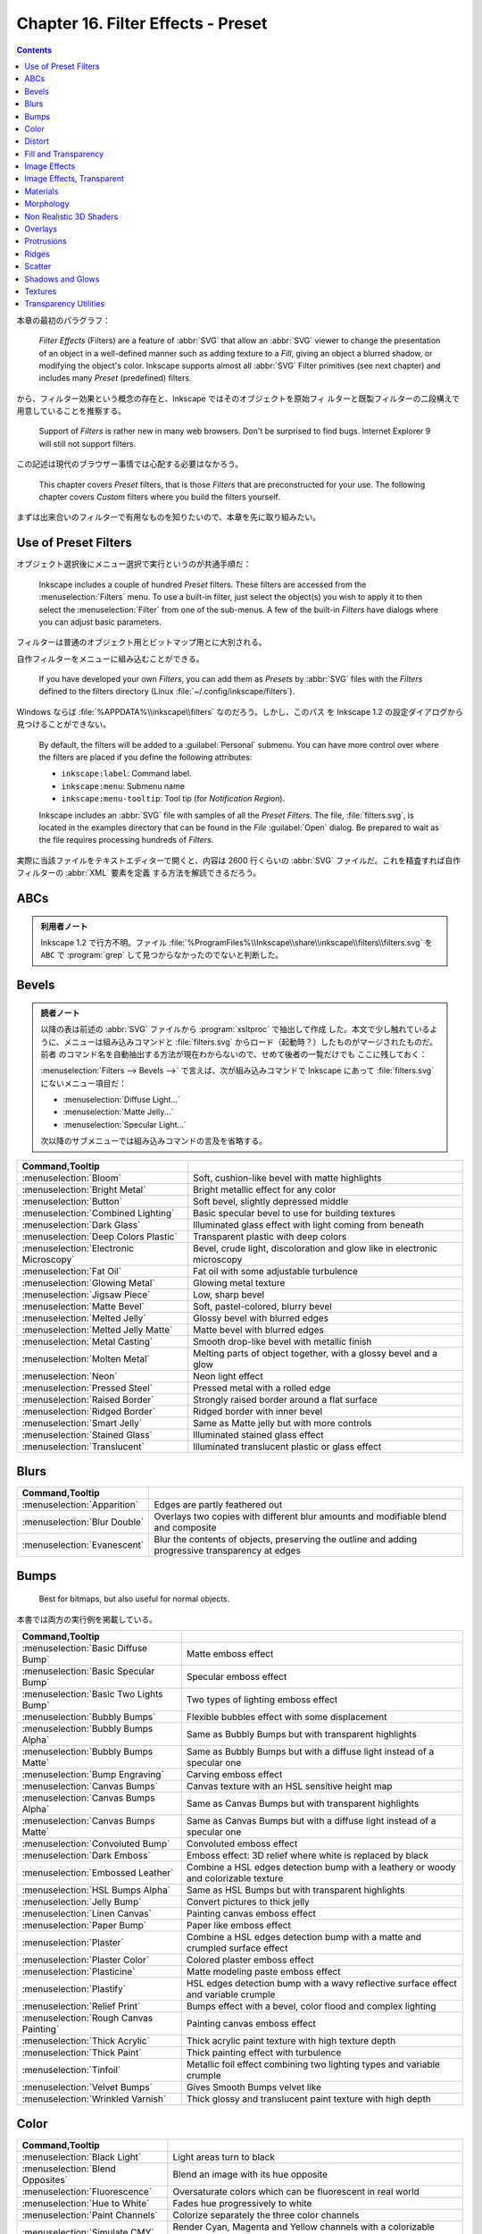 ======================================================================
Chapter 16. Filter Effects - Preset
======================================================================

.. contents::

本章の最初のパラグラフ：

   *Filter Effects* (Filters) are a feature of :abbr:`SVG` that allow an
   :abbr:`SVG` viewer to change the presentation of an object in a well-defined
   manner such as adding texture to a *Fill*, giving an object a blurred shadow,
   or modifying the object's color. Inkscape supports almost all :abbr:`SVG`
   Filter primitives (see next chapter) and includes many *Preset* (predefined)
   filters.

から、フィルター効果という概念の存在と、Inkscape ではそのオブジェクトを原始フィ
ルターと既製フィルターの二段構えで用意していることを推察する。

   Support of *Filters* is rather new in many web browsers. Don't be surprised
   to find bugs. Internet Explorer 9 will still not support filters.

この記述は現代のブラウザー事情では心配する必要はなかろう。

   This chapter covers *Preset* filters, that is those *Filters* that are
   preconstructed for your use. The following chapter covers *Custom* filters
   where you build the filters yourself.

まずは出来合いのフィルターで有用なものを知りたいので、本章を先に取り組みたい。

Use of Preset Filters
======================================================================

オブジェクト選択後にメニュー選択で実行というのが共通手順だ：

   Inkscape includes a couple of hundred *Preset* filters. These filters are
   accessed from the :menuselection:`Filters` menu. To use a built-in filter,
   just select the object(s) you wish to apply it to then select the
   :menuselection:`Filter` from one of the sub-menus. A few of the built-in
   *Filters* have dialogs where you can adjust basic parameters.

フィルターは普通のオブジェクト用とビットマップ用とに大別される。

自作フィルターをメニューに組み込むことができる。

   If you have developed your own *Filters*, you can add them as *Presets* by
   :abbr:`SVG` files with the *Filters* defined to the filters directory (Linux
   :file:`~/.config/inkscape/filters`).

Windows ならば :file:`%APPDATA%\\inkscape\\filters` なのだろう。しかし、このパス
を Inkscape 1.2 の設定ダイアログから見つけることができない。

   By default, the filters will be added to a :guilabel:`Personal` submenu. You
   can have more control over where the filters are placed if you define the
   following attributes:

   * ``inkscape:label``: Command label.
   * ``inkscape:menu``: Submenu name
   * ``inkscape:menu-tooltip``: Tool tip (for *Notification Region*).

   Inkscape includes an :abbr:`SVG` file with samples of all the *Preset
   Filters*. The file, :file:`filters.svg`, is located in the examples directory
   that can be found in the *File* :guilabel:`Open` dialog. Be prepared to wait
   as the file requires processing hundreds of *Filters*.

実際に当該ファイルをテキストエディターで開くと、内容は 2600 行くらいの
:abbr:`SVG` ファイルだ。これを精査すれば自作フィルターの :abbr:`XML` 要素を定義
する方法を解読できるだろう。

ABCs
======================================================================

.. admonition:: 利用者ノート

   Inkscape 1.2 で行方不明。ファイル
   :file:`%ProgramFiles%\\Inkscape\\share\\inkscape\\filters\\filters.svg` を
   ``ABC`` で :program:`grep` して見つからなかったのでないと判断した。

Bevels
======================================================================

.. admonition:: 読者ノート

   以降の表は前述の :abbr:`SVG` ファイルから :program:`xsltproc` で抽出して作成
   した。本文で少し触れているように、メニューは組み込みコマンドと
   :file:`filters.svg` からロード（起動時？）したものがマージされたものだ。前者
   のコマンド名を自動抽出する方法が現在わからないので、せめて後者の一覧だけでも
   ここに残しておく：

   :menuselection:`Filters --> Bevels -->` で言えば、次が組み込みコマンドで
   Inkscape にあって :file:`filters.svg` にないメニュー項目だ：

   * :menuselection:`Diffuse Light...`
   * :menuselection:`Matte Jelly...`
   * :menuselection:`Specular Light...`

   次以降のサブメニューでは組み込みコマンドの言及を省略する。

.. csv-table::
   :delim: |
   :header: Command,Tooltip
   :widths: auto

   :menuselection:`Bloom` | Soft, cushion-like bevel with matte highlights
   :menuselection:`Bright Metal` | Bright metallic effect for any color
   :menuselection:`Button` | Soft bevel, slightly depressed middle
   :menuselection:`Combined Lighting` | Basic specular bevel to use for building textures
   :menuselection:`Dark Glass` | Illuminated glass effect with light coming from beneath
   :menuselection:`Deep Colors Plastic` | Transparent plastic with deep colors
   :menuselection:`Electronic Microscopy` | Bevel, crude light, discoloration and glow like in electronic microscopy
   :menuselection:`Fat Oil` | Fat oil with some adjustable turbulence
   :menuselection:`Glowing Metal` | Glowing metal texture
   :menuselection:`Jigsaw Piece` | Low, sharp bevel
   :menuselection:`Matte Bevel` | Soft, pastel-colored, blurry bevel
   :menuselection:`Melted Jelly` | Glossy bevel with blurred edges
   :menuselection:`Melted Jelly Matte` | Matte bevel with blurred edges
   :menuselection:`Metal Casting` | Smooth drop-like bevel with metallic finish
   :menuselection:`Molten Metal` | Melting parts of object together, with a glossy bevel and a glow
   :menuselection:`Neon` | Neon light effect
   :menuselection:`Pressed Steel` | Pressed metal with a rolled edge
   :menuselection:`Raised Border` | Strongly raised border around a flat surface
   :menuselection:`Ridged Border` | Ridged border with inner bevel
   :menuselection:`Smart Jelly` | Same as Matte jelly but with more controls
   :menuselection:`Stained Glass` | Illuminated stained glass effect
   :menuselection:`Translucent` | Illuminated translucent plastic or glass effect

Blurs
======================================================================

.. csv-table::
   :delim: |
   :header: Command,Tooltip
   :widths: auto

   :menuselection:`Apparition` | Edges are partly feathered out
   :menuselection:`Blur Double` | Overlays two copies with different blur amounts and modifiable blend and composite
   :menuselection:`Evanescent` | Blur the contents of objects, preserving the outline and adding progressive transparency at edges

Bumps
======================================================================

   Best for bitmaps, but also useful for normal objects.

本書では両方の実行例を掲載している。

.. csv-table::
   :delim: |
   :header: Command,Tooltip
   :widths: auto

   :menuselection:`Basic Diffuse Bump` | Matte emboss effect
   :menuselection:`Basic Specular Bump` | Specular emboss effect
   :menuselection:`Basic Two Lights Bump` | Two types of lighting emboss effect
   :menuselection:`Bubbly Bumps` | Flexible bubbles effect with some displacement
   :menuselection:`Bubbly Bumps Alpha` | Same as Bubbly Bumps but with transparent highlights
   :menuselection:`Bubbly Bumps Matte` | Same as Bubbly Bumps but with a diffuse light instead of a specular one
   :menuselection:`Bump Engraving` | Carving emboss effect
   :menuselection:`Canvas Bumps` | Canvas texture with an HSL sensitive height map
   :menuselection:`Canvas Bumps Alpha` | Same as Canvas Bumps but with transparent highlights
   :menuselection:`Canvas Bumps Matte` | Same as Canvas Bumps but with a diffuse light instead of a specular one
   :menuselection:`Convoluted Bump` | Convoluted emboss effect
   :menuselection:`Dark Emboss` | Emboss effect: 3D relief where white is replaced by black
   :menuselection:`Embossed Leather` | Combine a HSL edges detection bump with a leathery or woody and colorizable texture
   :menuselection:`HSL Bumps Alpha` | Same as HSL Bumps but with transparent highlights
   :menuselection:`Jelly Bump` | Convert pictures to thick jelly
   :menuselection:`Linen Canvas` | Painting canvas emboss effect
   :menuselection:`Paper Bump` | Paper like emboss effect
   :menuselection:`Plaster` | Combine a HSL edges detection bump with a matte and crumpled surface effect
   :menuselection:`Plaster Color` | Colored plaster emboss effect
   :menuselection:`Plasticine` | Matte modeling paste emboss effect
   :menuselection:`Plastify` | HSL edges detection bump with a wavy reflective surface effect and variable crumple
   :menuselection:`Relief Print` | Bumps effect with a bevel, color flood and complex lighting
   :menuselection:`Rough Canvas Painting` | Painting canvas emboss effect
   :menuselection:`Thick Acrylic` | Thick acrylic paint texture with high texture depth
   :menuselection:`Thick Paint` | Thick painting effect with turbulence
   :menuselection:`Tinfoil` | Metallic foil effect combining two lighting types and variable crumple
   :menuselection:`Velvet Bumps` | Gives Smooth Bumps velvet like
   :menuselection:`Wrinkled Varnish` | Thick glossy and translucent paint texture with high depth

Color
======================================================================

.. csv-table::
   :delim: |
   :header: Command,Tooltip
   :widths: auto

   :menuselection:`Black Light` | Light areas turn to black
   :menuselection:`Blend Opposites` | Blend an image with its hue opposite
   :menuselection:`Fluorescence` | Oversaturate colors which can be fluorescent in real world
   :menuselection:`Hue to White` | Fades hue progressively to white
   :menuselection:`Paint Channels` | Colorize separately the three color channels
   :menuselection:`Simulate CMY` | Render Cyan, Magenta and Yellow channels with a colorizable background
   :menuselection:`Soft Colors` | Adds a colorizable edges glow inside objects and pictures
   :menuselection:`Trichrome` | Like Duochrome but with three colors

Distort
======================================================================

.. csv-table::
   :delim: |
   :header: Command,Tooltip
   :widths: auto

   :menuselection:`Chalk and Sponge` | Low turbulence gives sponge look and high turbulence chalk
   :menuselection:`Lapping` | Something like a water noise
   :menuselection:`Pixel Smear` | Van Gogh painting effect for bitmaps
   :menuselection:`Ripple` | Horizontal rippling of edges
   :menuselection:`Rough and Dilate` | Create a turbulent contour around
   :menuselection:`Roughen Inside` | Roughen all inside shapes
   :menuselection:`Swirl` | Paint objects with a transparent turbulence which wraps around color edges
   :menuselection:`Torn Edges` | Displace the outside of shapes and pictures without altering their content

Fill and Transparency
======================================================================

本書にこの節はないが、Inkscape にこのメニュー項目があるので勝手にノートとして追
加する。

.. csv-table::
   :delim: |
   :header: Command,Tooltip
   :widths: auto

   :menuselection:`Fast Crop` | Does not filter but adds a filter region
   :menuselection:`Fill Background` | Adds a colorizable opaque background
   :menuselection:`Flatten Transparency` | Adds a white opaque background
   :menuselection:`Monochrome Transparency` | Convert to a colorizable transparent positive or negative
   :menuselection:`Posterized Light Eraser` | Create a semi transparent posterized image
   :menuselection:`Saturation Map` | Creates an approximative semi-transparent and colorizable image of the saturation levels

Image Effects
======================================================================

.. csv-table::
   :delim: |
   :header: Command,Tooltip
   :widths: auto

   :menuselection:`Age` | Imitate aged photograph
   :menuselection:`Film Grain` | Adds a small scale graininess
   :menuselection:`Sharpen` | Sharpen edges and boundaries within the object, force=0.15
   :menuselection:`Sharpen More` | Sharpen edges and boundaries within the object, force=0.3
   :menuselection:`Soft Focus Lens` | Glowing image content without blurring it

Image Effects, Transparent
======================================================================

メニュー項目 :menuselection:`Image Paint and Draw -->` 以下に対応する節と思われ
る。

.. csv-table::
   :delim: |
   :header: Command,Tooltip
   :widths: auto

   :menuselection:`Alpha Draw Liquid` | Gives a transparent fluid drawing effect with rough line and filling
   :menuselection:`Alpha Engraving` | Gives a transparent engraving effect with rough line and filling
   :menuselection:`Alpha Engraving B` | Gives a controllable roughness engraving effect to bitmaps and materials
   :menuselection:`Blueprint` | Detect color edges and retrace them in blue
   :menuselection:`Chromolitho Alternate` | Old chromolithographic effect
   :menuselection:`Cross Noise Poster` | Overlay with a small scale screen like noise
   :menuselection:`Cross Noise Poster B` | Adds a small scale screen like noise locally
   :menuselection:`Image Drawing Basic` | Enhance and redraw color edges in 1 bit black and white
   :menuselection:`Light Contour` | Uses vertical specular light to draw lines
   :menuselection:`Liquid Drawing` | Gives a fluid and wavy expressionist drawing effect to images
   :menuselection:`Litho` | Create a two colors lithographic effect
   :menuselection:`Marbled Ink` | Marbled transparency effect which conforms to image detected edges
   :menuselection:`Oil Painting` | Simulate oil painting style
   :menuselection:`Old Postcard` | Slightly posterize and draw edges like on old printed postcards
   :menuselection:`Pencil` | Detect color edges and retrace them in grayscale
   :menuselection:`Poster Color Fun` | Poster Color Fun
   :menuselection:`Poster Draw` | Enhance and redraw edges around posterized areas
   :menuselection:`Poster Rough` | Adds roughness to one of the two channels of the Poster paint filter

Materials
======================================================================

.. csv-table::
   :delim: |
   :header: Command,Tooltip
   :widths: auto

   :menuselection:`3D Marble` | 3D warped marble texture
   :menuselection:`3D Mother of Pearl` | 3D warped, iridescent pearly shell texture
   :menuselection:`3D Wood` | 3D warped, fibered wood texture
   :menuselection:`Cracked Lava` | A volcanic texture, a little like leather
   :menuselection:`Enamel Jewelry` | Slightly cracked enameled texture
   :menuselection:`Eroded Metal` | Eroded metal texture with ridges, grooves, holes and bumps
   :menuselection:`Flex Metal` | Bright, polished uneven metal casting, colorizable
   :menuselection:`Gold Paste` | Fat pasted cast metal, with golden highlights
   :menuselection:`Gold Splatter` | Splattered cast metal, with golden highlights
   :menuselection:`Iridescent Beeswax` | Waxy texture which keeps its iridescence through color fill change
   :menuselection:`Leopard Fur` | Leopard spots (loses object's own color)
   :menuselection:`Lizard Skin` | Stylized reptile skin texture
   :menuselection:`Metallized Paint` | Metallized effect with a soft lighting, slightly translucent at the edges
   :menuselection:`Peel Off` | Peeling painting on a wall

Morphology
======================================================================

ここは本書と少し異なる。

.. csv-table::
   :delim: |
   :header: Command,Tooltip
   :widths: auto

   :menuselection:`Black Hole` | Creates a black light inside and outside
   :menuselection:`Contouring Discrete` | Sharp multiple contour for objects
   :menuselection:`Contouring Table` | Blurred multiple contours for objects
   :menuselection:`Cool Outside` | Blurred colorized contour, empty inside
   :menuselection:`Posterized Blur` | Converts blurred contour to posterized steps
   :menuselection:`Warm Inside` | Blurred colorized contour, filled inside

Non Realistic 3D Shaders
======================================================================

.. csv-table::
   :delim: |
   :header: Command,Tooltip
   :widths: auto

   :menuselection:`Aluminium` | Aluminium effect with sharp brushed reflections
   :menuselection:`Aluminium Emboss` | Satiny aluminium effect with embossing
   :menuselection:`Brush Draw` | Draft painted cartoon shading with a glassy look
   :menuselection:`Brushed Metal` | Satiny metal surface effect
   :menuselection:`Chrome` | Bright chrome effect
   :menuselection:`Chrome Emboss` | Embossed chrome effect
   :menuselection:`Comics` | Comics cartoon drawing effect
   :menuselection:`Comics Cream` | Comics shader with creamy waves transparency
   :menuselection:`Comics Draft` | Draft painted cartoon shading with a glassy look
   :menuselection:`Comics Fading` | Cartoon paint style with some fading at the edges
   :menuselection:`Contour Emboss` | Satiny and embossed contour effect
   :menuselection:`Deep Chrome` | Dark chrome effect
   :menuselection:`Deep Metal` | Deep and dark metal shading
   :menuselection:`Emboss Shader` | Combination of satiny and emboss effect
   :menuselection:`Frosted Glass` | Satiny glass effect
   :menuselection:`Opaline` | Contouring version of smooth shader
   :menuselection:`Refractive Glass` | Double reflection through glass with some refraction
   :menuselection:`Sharp Deco` | Unrealistic reflections with sharp edges
   :menuselection:`Sharp Metal` | Chrome effect with darkened edges

Overlays
======================================================================

悦楽の園とはどういうことだ。

.. csv-table::
   :delim: |
   :header: Command,Tooltip
   :widths: auto

   :menuselection:`Alpha Monochrome Cracked` | Basic noise fill texture; adjust color in Flood
   :menuselection:`Alpha Turbulent` | Basic noise fill texture; adjust color in Flood
   :menuselection:`Barbed Wire` | Gray bevelled wires with drop shadows
   :menuselection:`Blue Cheese` | Marble-like bluish speckles
   :menuselection:`Canvas Transparency` | Gives a canvas like HSL sensitive transparency.
   :menuselection:`Carnaval` | White splotches evocating carnaval masks
   :menuselection:`Clouds` | Airy, fluffy, sparse white clouds
   :menuselection:`Colorize Turbulent` | Basic noise fill texture; adjust color in Flood
   :menuselection:`Cross Noise` | Adds a small scale screen like graininess
   :menuselection:`Cross Noise B` | Adds a small scale crossy graininess
   :menuselection:`Dots Transparency` | Gives a pointillist HSL sensitive transparency
   :menuselection:`Duotone Turbulent` | Basic noise fill texture; adjust color in Flood
   :menuselection:`Frost` | Flake-like white splotches
   :menuselection:`Garden of Delights` | Phantasmagorical turbulent wisps, like Hieronymus Bosch's Garden of Delights
   :menuselection:`Growing Cells` | Random rounded living cells like fill
   :menuselection:`Light Eraser Cracked` | Basic noise fill texture; adjust color in Flood
   :menuselection:`Liquid` | Colorizable filling with liquid transparency
   :menuselection:`Oil Slick` | Rainbow-colored semitransparent oily splotches
   :menuselection:`People` | Colorized blotches, like a crowd of people
   :menuselection:`Poster Turbulent` | Basic noise fill texture; adjust color in Flood
   :menuselection:`Rough Transparency` | Adds a turbulent transparency which displaces pixels at the same time
   :menuselection:`Rubber Stamp` | Random whiteouts inside
   :menuselection:`Scotland` | Colorized mountain tops out of the fog
   :menuselection:`Shaken Liquid` | Colorizable filling with flow inside like transparency
   :menuselection:`Silhouette Marbled` | Basic noise transparency texture
   :menuselection:`Smear Transparency` | Paint objects with a transparent turbulence which turns around color edges
   :menuselection:`Speckle` | Fill object with sparse translucent specks
   :menuselection:`Swiss Cheese` | Random inner-bevel holes
   :menuselection:`Tartan` | Checkered tartan pattern
   :menuselection:`Tartan Smart` | Highly configurable checkered tartan pattern
   :menuselection:`Tiger Fur` | Tiger fur pattern with folds and bevel around the edges
   :menuselection:`Wavy Tartan` | Tartan pattern with a wavy displacement and bevel around the edges
   :menuselection:`Zebra` | Irregular vertical dark stripes (loses object's own color)

Protrusions
======================================================================

.. csv-table::
   :delim: |
   :header: Command,Tooltip
   :widths: auto

   :menuselection:`Chewing Gum` | Creates colorizable blotches which smoothly flow over the edges of the lines at their crossings
   :menuselection:`Dripping` | Random paint streaks downwards
   :menuselection:`Fire` | Edges of object are on fire
   :menuselection:`Ink Bleed` | Inky splotches underneath the object

Ridges
======================================================================

.. csv-table::
   :delim: |
   :header: Command,Tooltip
   :widths: auto

   :menuselection:`Dragee` | Gel Ridge with a pearlescent look
   :menuselection:`Glowing Bubble` | Bubble effect with refraction and glow
   :menuselection:`Matte Ridge` | Soft pastel ridge
   :menuselection:`Metallized Ridge` | Gel Ridge metallized at its top
   :menuselection:`Refractive Gel A` | Gel effect with light refraction
   :menuselection:`Refractive Gel B` | Gel effect with strong refraction
   :menuselection:`Thin Membrane` | Thin like a soap membrane

Scatter
======================================================================

.. csv-table::
   :delim: |
   :header: Command,Tooltip
   :widths: auto

   :menuselection:`Air Spray` | Convert to small scattered particles with some thickness
   :menuselection:`Cubes` | Scattered cubes; adjust the Morphology primitive to vary size
   :menuselection:`Leaves` | Leaves on the ground in Fall, or living foliage
   :menuselection:`Pointillism` | Gives a turbulent pointillist HSL sensitive transparency

Shadows and Glows
======================================================================

.. csv-table::
   :delim: |
   :header: Command,Tooltip
   :widths: auto

   :menuselection:`Cutout Glow` | In and out glow with a possible offset and colorizable flood
   :menuselection:`Dark and Glow` | Darkens the edge with an inner blur and adds a flexible glow
   :menuselection:`Emergence` | Cut out, add inner shadow and colorize some parts of an image
   :menuselection:`In and Out` | Inner colorized shadow, outer black shadow
   :menuselection:`Inset` | Shadowy outer bevel

Textures
======================================================================

.. csv-table::
   :delim: |
   :header: Command,Tooltip
   :widths: auto

   :menuselection:`Bark` | Bark texture, vertical; use with deep colors
   :menuselection:`Blotting Paper` | Inkblot on blotting paper
   :menuselection:`Burnt edges` | Torn edges with a dark inner blur
   :menuselection:`Burst` | Burst balloon texture crumpled and with holes
   :menuselection:`Cracked Glass` | Under a cracked glass
   :menuselection:`Crumpled Plastic` | Crumpled matte plastic, with melted edge
   :menuselection:`Felt` | Felt like texture with color turbulence and slightly darker at the edges
   :menuselection:`Gouache` | Partly opaque water color effect with bleed
   :menuselection:`Ink Paint` | Ink paint on paper with some turbulent color shift
   :menuselection:`Jam Spread` | Glossy clumpy jam spread
   :menuselection:`Melted Rainbow` | Smooth rainbow colors slightly melted along the edges
   :menuselection:`Organic` | Bulging, knotty, slick 3D surface
   :menuselection:`Riddled` | Riddle the surface and add bump to images
   :menuselection:`Rough Paper` | Aquarelle paper effect which can be used for pictures as for objects
   :menuselection:`Rough and Glossy` | Crumpled glossy paper effect which can be used for pictures as for objects
   :menuselection:`Silk Carpet` | Silk carpet texture, horizontal stripes
   :menuselection:`Stone Wall` | Stone wall texture to use with not too saturated colors
   :menuselection:`Tinted Rainbow` | Smooth rainbow colors melted along the edges and colorizable
   :menuselection:`Warped Rainbow` | Smooth rainbow colors warped along the edges and colorizable
   :menuselection:`Watercolor` | Cloudy watercolor effect
   :menuselection:`Wax Print` | Wax print on tissue texture

Transparency Utilities
======================================================================

Inkscape 1.2 にはこの名前のメニューが見当たらない。これに対応するメニューがさっ
き勝手に追加した :menuselection:`Fill and Transparency -->` だろうか。

.. todo::

   :menuselection:`Filters -->` に出てくるコマンド名やキャプションに知らない英単
   語が多く出現する。辞書を自作するべきだろう。
